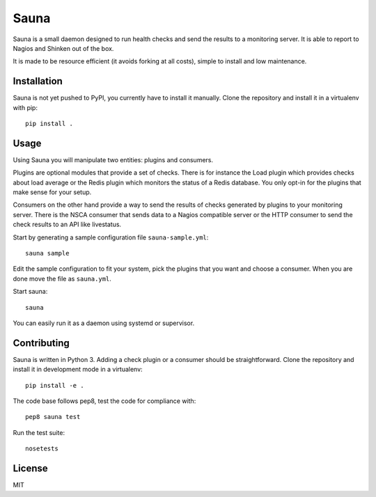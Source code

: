 Sauna
=====

Sauna is a small daemon designed to run health checks and send the results to a
monitoring server. It is able to report to Nagios and Shinken out of the box.

It is made to be resource efficient (it avoids forking at all costs), simple
to install and low maintenance.

Installation
------------

Sauna is not yet pushed to PyPI, you currently have to install it manually.
Clone the repository and install it in a virtualenv with pip::

   pip install .

Usage
-----

Using Sauna you will manipulate two entities: plugins and consumers.

Plugins are optional modules that provide a set of checks. There is for
instance the Load plugin which provides checks about load average or the Redis
plugin which monitors the status of a Redis database. You only opt-in for the
plugins that make sense for your setup.

Consumers on the other hand provide a way to send the results of checks
generated by plugins to your monitoring server. There is the NSCA consumer that
sends data to a Nagios compatible server or the HTTP consumer to send the check
results to an API like livestatus.

Start by generating a sample configuration file ``sauna-sample.yml``::

   sauna sample

Edit the sample configuration to fit your system, pick the plugins that you
want and choose a consumer. When you are done move the file as ``sauna.yml``.

Start sauna::

   sauna

You can easily run it as a daemon using systemd or supervisor.

Contributing
------------

Sauna is written in Python 3. Adding a check plugin or a consumer should be
straightforward. Clone the repository and install it in development mode in a
virtualenv::

   pip install -e .

The code base follows pep8, test the code for compliance with::

   pep8 sauna test

Run the test suite::

   nosetests

License
-------

MIT


